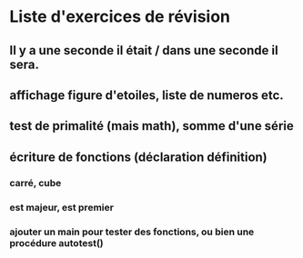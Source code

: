 * Liste d'exercices de révision
** Il y a une seconde il était / dans une seconde il sera.
** affichage figure d'etoiles, liste de numeros etc.
** test de primalité (mais math), somme d'une série
** écriture de fonctions (déclaration définition)
*** carré, cube
*** est majeur, est premier
*** ajouter un main pour tester des fonctions, ou bien une procédure autotest()


